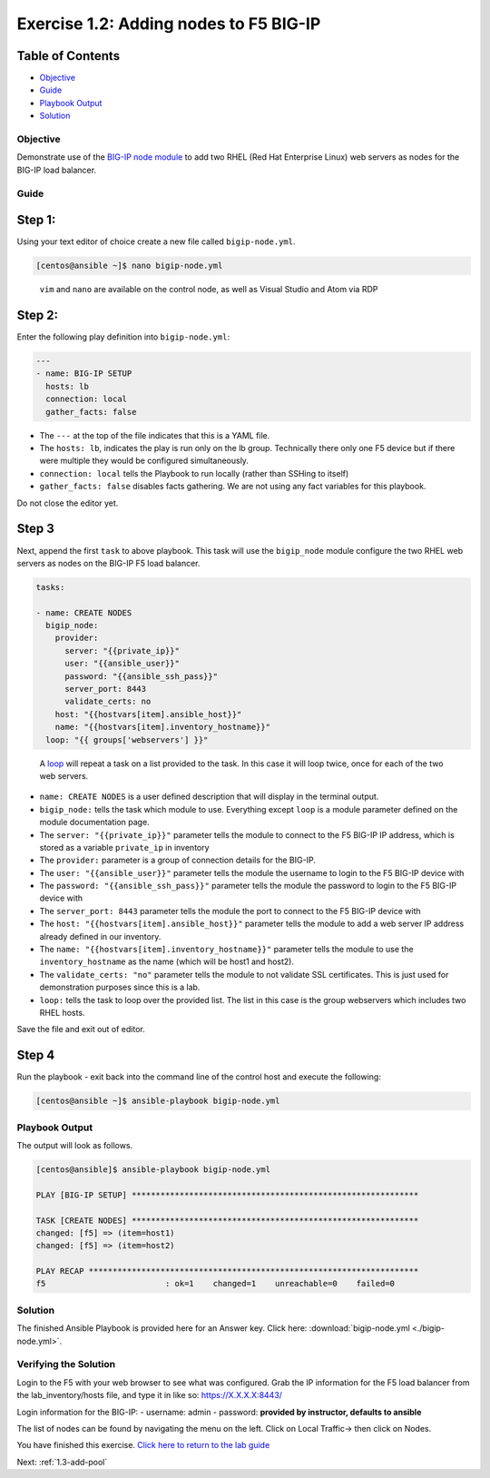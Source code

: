 .. _1.2-add-node:

Exercise 1.2: Adding nodes to F5 BIG-IP
#######################################

Table of Contents
-----------------

-  `Objective <#objective>`__
-  `Guide <#guide>`__
-  `Playbook Output <#playbook-output>`__
-  `Solution <#solution>`__

Objective
=========

Demonstrate use of the `BIG-IP node
module <https://docs.ansible.com/ansible/latest/modules/bigip_node_module.html>`__
to add two RHEL (Red Hat Enterprise Linux) web servers as nodes for the
BIG-IP load balancer.

Guide
=====

Step 1:
-------

Using your text editor of choice create a new file called
``bigip-node.yml``.

.. code-block:: shell-session

   [centos@ansible ~]$ nano bigip-node.yml

..

   ``vim`` and ``nano`` are available on the control node, as well as
   Visual Studio and Atom via RDP

Step 2:
-------

Enter the following play definition into ``bigip-node.yml``:

.. code-block:: yaml

   ---
   - name: BIG-IP SETUP
     hosts: lb
     connection: local
     gather_facts: false

-  The ``---`` at the top of the file indicates that this is a YAML
   file.
-  The ``hosts: lb``, indicates the play is run only on the lb group.
   Technically there only one F5 device but if there were multiple they
   would be configured simultaneously.
-  ``connection: local`` tells the Playbook to run locally (rather than
   SSHing to itself)
-  ``gather_facts: false`` disables facts gathering. We are not using
   any fact variables for this playbook.

Do not close the editor yet.

Step 3
------

Next, append the first ``task`` to above playbook. This task will use
the ``bigip_node`` module configure the two RHEL web servers as nodes on
the BIG-IP F5 load balancer.

.. code-block:: yaml

     tasks:

     - name: CREATE NODES
       bigip_node:
         provider:
           server: "{{private_ip}}"
           user: "{{ansible_user}}"
           password: "{{ansible_ssh_pass}}"
           server_port: 8443
           validate_certs: no
         host: "{{hostvars[item].ansible_host}}"
         name: "{{hostvars[item].inventory_hostname}}"
       loop: "{{ groups['webservers'] }}"

..

   A
   `loop <https://docs.ansible.com/ansible/latest/user_guide/playbooks_loops.html>`__
   will repeat a task on a list provided to the task. In this case it
   will loop twice, once for each of the two web servers.

-  ``name: CREATE NODES`` is a user defined description that will
   display in the terminal output.
-  ``bigip_node:`` tells the task which module to use. Everything except
   ``loop`` is a module parameter defined on the module documentation
   page.
-  The ``server: "{{private_ip}}"`` parameter tells the module to
   connect to the F5 BIG-IP IP address, which is stored as a variable
   ``private_ip`` in inventory
-  The ``provider:`` parameter is a group of connection details for the
   BIG-IP.
-  The ``user: "{{ansible_user}}"`` parameter tells the module the
   username to login to the F5 BIG-IP device with
-  The ``password: "{{ansible_ssh_pass}}"`` parameter tells the module
   the password to login to the F5 BIG-IP device with
-  The ``server_port: 8443`` parameter tells the module the port to
   connect to the F5 BIG-IP device with
-  The ``host: "{{hostvars[item].ansible_host}}"`` parameter tells the
   module to add a web server IP address already defined in our
   inventory.
-  The ``name: "{{hostvars[item].inventory_hostname}}"`` parameter tells
   the module to use the ``inventory_hostname`` as the name (which will
   be host1 and host2).
-  The ``validate_certs: "no"`` parameter tells the module to not
   validate SSL certificates. This is just used for demonstration
   purposes since this is a lab.
-  ``loop:`` tells the task to loop over the provided list. The list in
   this case is the group webservers which includes two RHEL hosts.

Save the file and exit out of editor.

Step 4
------

Run the playbook - exit back into the command line of the control host
and execute the following:

.. code-block:: shell-session

   [centos@ansible ~]$ ansible-playbook bigip-node.yml

Playbook Output
===============

The output will look as follows.

.. code-block:: yaml

   [centos@ansible]$ ansible-playbook bigip-node.yml

   PLAY [BIG-IP SETUP] ************************************************************

   TASK [CREATE NODES] ************************************************************
   changed: [f5] => (item=host1)
   changed: [f5] => (item=host2)

   PLAY RECAP *********************************************************************
   f5                         : ok=1    changed=1    unreachable=0    failed=0

Solution
========

The finished Ansible Playbook is provided here for an Answer key. Click
here:
:download:`bigip-node.yml <./bigip-node.yml>`.

Verifying the Solution
======================

Login to the F5 with your web browser to see what was configured. Grab
the IP information for the F5 load balancer from the lab_inventory/hosts
file, and type it in like so: https://X.X.X.X:8443/

Login information for the BIG-IP: - username: admin - password:
**provided by instructor, defaults to ansible**

The list of nodes can be found by navigating the menu on the left. Click
on Local Traffic-> then click on Nodes. |f5web|

You have finished this exercise. `Click here to return to the lab
guide <..>`__

Next: :ref:`1.3-add-pool`

.. |f5web| image:: nodes.png
